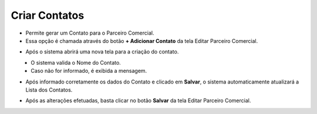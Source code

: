 Criar Contatos
##############
- Permite gerar um Contato para o Parceiro Comercial.

- Essa opção é chamada através do botão **+ Adicionar Contato** da tela Editar Parceiro Comercial.

|imagem13|

- Após o sistema abrirá uma nova tela para a criação do contato.

|imagem14|
   * O sistema valida o Nome do Contato.
   
   * Caso não for informado, é exibida a mensagem.
   
|imagem15|

- Após informado corretamente os dados do Contato e clicado em **Salvar**, o sistema automaticamente atualizará a Lista dos Contatos.

|imagem16|

- Após as alterações efetuadas, basta clicar no botão **Salvar** da tela Editar Parceiro Comercial.

.. |br| raw:: html
   
   <br />

.. |imagem13| image:: imagens/Parceiro_Comercial_13.png

.. |imagem14| image:: imagens/Parceiro_Comercial_14.png

.. |imagem15| image:: imagens/Parceiro_Comercial_15.png

.. |imagem16| image:: imagens/Parceiro_Comercial_16.png
